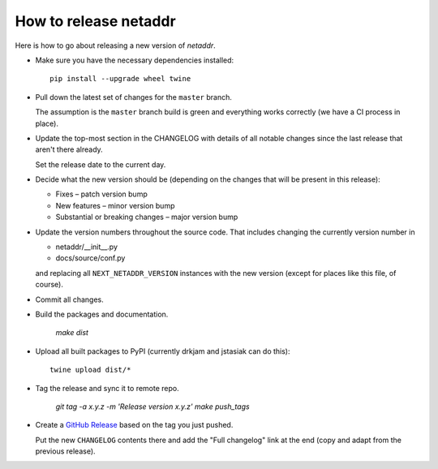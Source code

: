 ----------------------
How to release netaddr
----------------------

Here is how to go about releasing a new version of `netaddr`.

* Make sure you have the necessary dependencies installed:

  ::

    pip install --upgrade wheel twine

* Pull down the latest set of changes for the ``master`` branch.

  The assumption is the ``master`` branch build is green and everything works correctly
  (we have a CI process in place).

* Update the top-most section in the CHANGELOG with details of all notable
  changes since the last release that aren't there already.

  Set the release date to the current day.

* Decide what the new version should be (depending on the changes that will be present
  in this release):

  * Fixes – patch version bump
  * New features – minor version bump
  * Substantial or breaking changes – major version bump

* Update the version numbers throughout the source code. That includes changing the currently
  version number in

  - netaddr/__init__.py
  - docs/source/conf.py

  and replacing all ``NEXT_NETADDR_VERSION`` instances with the new version (except for places
  like this file, of course).

* Commit all changes.

* Build the packages and documentation.

    `make dist`

* Upload all built packages to PyPI (currently drkjam and jstasiak can do this)::

    twine upload dist/*

* Tag the release and sync it to remote repo.

    `git tag -a x.y.z -m 'Release version x.y.z'`
    `make push_tags`

* Create a `GitHub Release <https://github.com/netaddr/netaddr/releases/new>`_ based on
  the tag you just pushed.

  Put the new ``CHANGELOG`` contents there and add the "Full changelog" link at the
  end (copy and adapt from the previous release).
